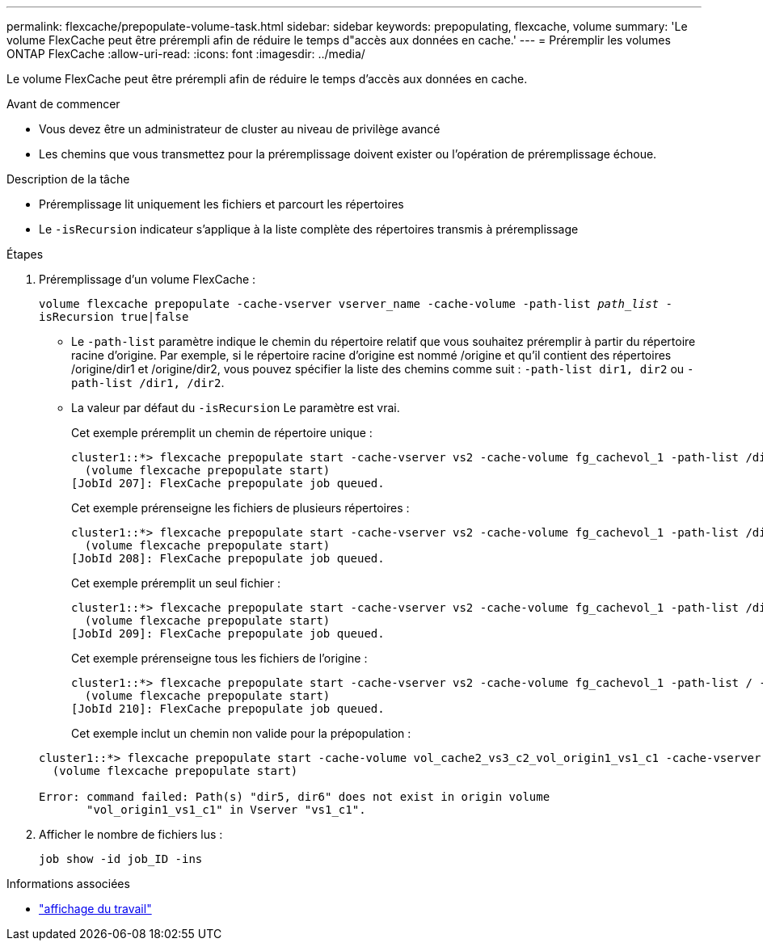 ---
permalink: flexcache/prepopulate-volume-task.html 
sidebar: sidebar 
keywords: prepopulating, flexcache, volume 
summary: 'Le volume FlexCache peut être prérempli afin de réduire le temps d"accès aux données en cache.' 
---
= Préremplir les volumes ONTAP FlexCache
:allow-uri-read: 
:icons: font
:imagesdir: ../media/


[role="lead"]
Le volume FlexCache peut être prérempli afin de réduire le temps d'accès aux données en cache.

.Avant de commencer
* Vous devez être un administrateur de cluster au niveau de privilège avancé
* Les chemins que vous transmettez pour la préremplissage doivent exister ou l'opération de préremplissage échoue.


.Description de la tâche
* Préremplissage lit uniquement les fichiers et parcourt les répertoires
* Le `-isRecursion` indicateur s'applique à la liste complète des répertoires transmis à préremplissage


.Étapes
. Préremplissage d'un volume FlexCache :
+
`volume flexcache prepopulate -cache-vserver vserver_name -cache-volume -path-list _path_list_ -isRecursion true|false`

+
** Le `-path-list` paramètre indique le chemin du répertoire relatif que vous souhaitez préremplir à partir du répertoire racine d'origine. Par exemple, si le répertoire racine d'origine est nommé /origine et qu'il contient des répertoires /origine/dir1 et /origine/dir2, vous pouvez spécifier la liste des chemins comme suit : `-path-list dir1, dir2` ou `-path-list /dir1, /dir2`.
** La valeur par défaut du `-isRecursion` Le paramètre est vrai.
+
Cet exemple préremplit un chemin de répertoire unique :

+
[listing]
----
cluster1::*> flexcache prepopulate start -cache-vserver vs2 -cache-volume fg_cachevol_1 -path-list /dir1
  (volume flexcache prepopulate start)
[JobId 207]: FlexCache prepopulate job queued.
----
+
Cet exemple prérenseigne les fichiers de plusieurs répertoires :

+
[listing]
----
cluster1::*> flexcache prepopulate start -cache-vserver vs2 -cache-volume fg_cachevol_1 -path-list /dir1,/dir2,/dir3,/dir4
  (volume flexcache prepopulate start)
[JobId 208]: FlexCache prepopulate job queued.
----
+
Cet exemple préremplit un seul fichier :

+
[listing]
----
cluster1::*> flexcache prepopulate start -cache-vserver vs2 -cache-volume fg_cachevol_1 -path-list /dir1/file1.txt
  (volume flexcache prepopulate start)
[JobId 209]: FlexCache prepopulate job queued.
----
+
Cet exemple prérenseigne tous les fichiers de l'origine :

+
[listing]
----
cluster1::*> flexcache prepopulate start -cache-vserver vs2 -cache-volume fg_cachevol_1 -path-list / -isRecursion true
  (volume flexcache prepopulate start)
[JobId 210]: FlexCache prepopulate job queued.
----
+
Cet exemple inclut un chemin non valide pour la prépopulation :

+
[listing]
----
cluster1::*> flexcache prepopulate start -cache-volume vol_cache2_vs3_c2_vol_origin1_vs1_c1 -cache-vserver vs3_c2 -path-list /dir1, dir5, dir6
  (volume flexcache prepopulate start)

Error: command failed: Path(s) "dir5, dir6" does not exist in origin volume
       "vol_origin1_vs1_c1" in Vserver "vs1_c1".
----


. Afficher le nombre de fichiers lus :
+
`job show -id job_ID -ins`



.Informations associées
* link:https://docs.netapp.com/us-en/ontap-cli/job-show.html["affichage du travail"^]

